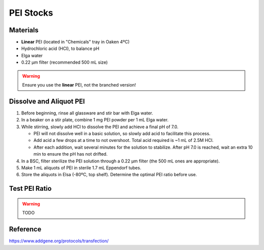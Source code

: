 ===============
PEI Stocks
===============

Materials
---------

- **Linear** PEI (located in "Chemicals" tray in Oaken 4ºC)
- Hydrochloric acid (HCl), to balance pH
- Elga water
- 0.22 µm filter (recommended 500 mL size)

.. warning::
    Ensure you use the **linear** PEI, not the branched version!

Dissolve and Aliquot PEI
------------------------

1. Before beginning, rinse all glassware and stir bar with Elga water.
2. In a beaker on a stir plate, combine 1 mg PEI powder per 1 mL Elga water.
3. While stirring, slowly add HCl to dissolve the PEI and achieve a final pH of 7.0.

   - PEI will not dissolve well in a basic solution, so slowly add acid to facilitate this process.
   - Add acid a few drops at a time to not overshoot. Total acid required is ~1 mL of 2.5M HCl.
   - After each addition, wait several minutes for the solution to stabilize. After pH 7.0 is reached, wait an extra 10 min to ensure the pH has not drifted.

4. In a BSC, filter sterilize the PEI solution through a 0.22 µm filter (the 500 mL ones are appropriate).
5. Make 1 mL aliquots of PEI in sterile 1.7 mL Eppendorf tubes.
6. Store the aliquots in Elsa (-80ºC, top shelf). Determine the optimal PEI ratio before use.


Test PEI Ratio
--------------

.. warning:: TODO

Reference
---------
https://www.addgene.org/protocols/transfection/